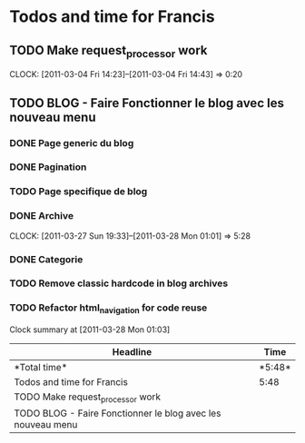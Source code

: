 * Todos and time for Francis

** TODO Make request_processor work
   CLOCK: [2011-03-04 Fri 14:23]--[2011-03-04 Fri 14:43] =>  0:20

** TODO BLOG - Faire Fonctionner le blog avec les nouveau menu
*** DONE Page generic du blog
    CLOSED: [2011-03-28 Mon 01:04]
*** DONE Pagination
    CLOSED: [2011-03-28 Mon 01:03]
*** TODO Page specifique de blog
*** DONE Archive
    CLOSED: [2011-03-28 Mon 01:04]
    CLOCK: [2011-03-27 Sun 19:33]--[2011-03-28 Mon 01:01] => 5:28  
*** DONE Categorie
    CLOSED: [2011-03-28 Mon 01:00]
*** TODO Remove classic hardcode in blog archives
*** TODO Refactor html_navigation for code reuse

#+BEGIN: clocktable :maxlevel 2 :scope file
Clock summary at [2011-03-28 Mon 01:03]

|Headline|Time|
|-
|*Total time*| *5:48*|
|-
|Todos and time for Francis|5:48|
|TODO Make request_processor work||0:20|
|TODO BLOG - Faire Fonctionner le blog avec les nouveau menu||5:28|
#+END:
